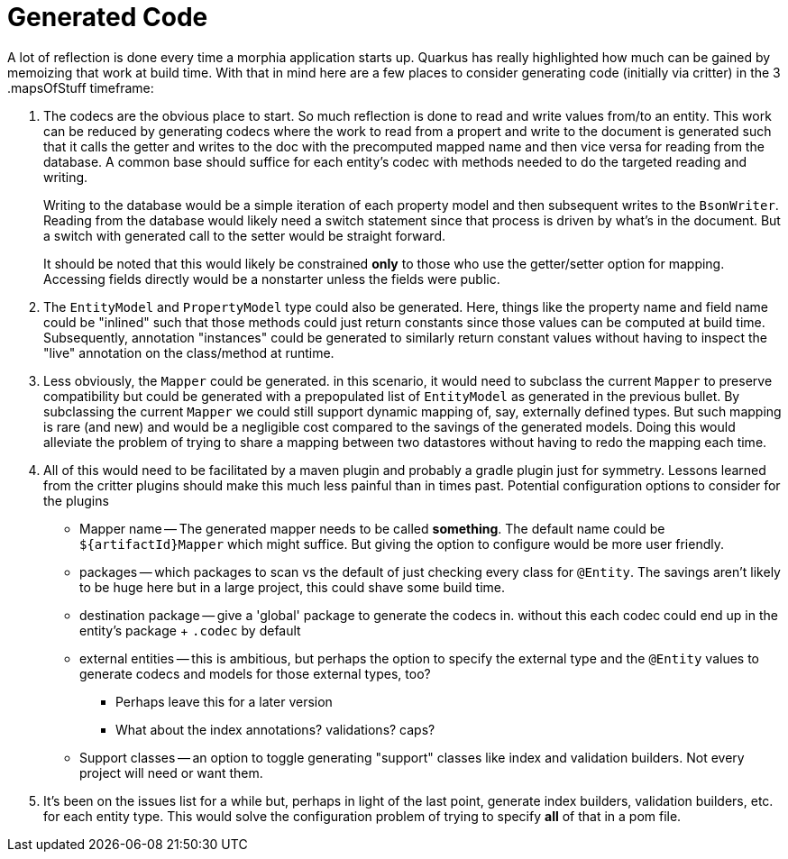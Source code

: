 = Generated Code

A lot of reflection is done every time a morphia application starts up.
Quarkus has really highlighted how much can be gained by memoizing that work at build time.
With that in mind here are a few places to consider generating code (initially via critter) in the 3 .mapsOfStuff timeframe:

. The codecs are the obvious place to start.
So much reflection is done to read and write values from/to an entity.
This work can be reduced by generating codecs where the work to read from a propert and write to the document is generated such that it calls the getter and writes to the doc with the precomputed mapped name and then vice versa for reading from the database.
A common base should suffice for each entity's codec with methods needed to do the targeted reading and writing.
+
Writing to the database would be a simple iteration of each property model and then subsequent writes to the `BsonWriter`.
Reading from the database would likely need a switch statement since that process is driven by what's in the document.
But a switch with generated call to the setter would be straight forward.
+
It should be noted that this would likely be constrained *only* to those who use the getter/setter option for mapping.
Accessing fields directly would be a nonstarter unless the fields were public.

. The `EntityModel` and `PropertyModel` type could also be generated.
Here, things like the property name and field name could be "inlined" such that those methods could just return constants since those values can be computed at build time.
Subsequently, annotation "instances" could be generated to similarly return constant values without having to inspect the "live" annotation on the class/method at runtime.

. Less obviously, the `Mapper` could be generated. in this scenario, it would need to subclass the current `Mapper` to preserve compatibility but could be generated with a prepopulated list of `EntityModel` as generated in the previous bullet.
By subclassing the current `Mapper` we could still support dynamic mapping of, say, externally defined types.
But such mapping is rare (and new) and would be a negligible cost compared to the savings of the generated models.
Doing this would alleviate the problem of trying to share a mapping between two datastores without having to redo the mapping each time.

. All of this would need to be facilitated by a maven plugin and probably a gradle plugin just for symmetry.
Lessons learned from the critter plugins should make this much less painful than in times past.
Potential configuration options to consider for the plugins
* Mapper name -- The generated mapper needs to be called *something*.
The default name could be `${artifactId}Mapper` which might suffice.
But giving the option to configure would be more user friendly.
* packages -- which packages to scan vs the default of just checking every class for `@Entity`.
The savings aren't likely to be huge here but in a large project, this could shave some build time.
* destination package -- give a 'global' package to generate the codecs in. without this each codec could end up in the entity's package + `.codec` by default
* external entities -- this is ambitious, but perhaps the option to specify the external type and the `@Entity` values to generate codecs and models for those external types, too?
** Perhaps leave this for a later version
** What about the index annotations? validations? caps?
* Support classes -- an option to toggle generating "support" classes like index and validation builders.
Not every project will need or want them.

. It's been on the issues list for a while but, perhaps in light of the last point, generate index builders, validation builders, etc.
for each entity type.
This would solve the configuration problem of trying to specify *all* of that in a pom file.
